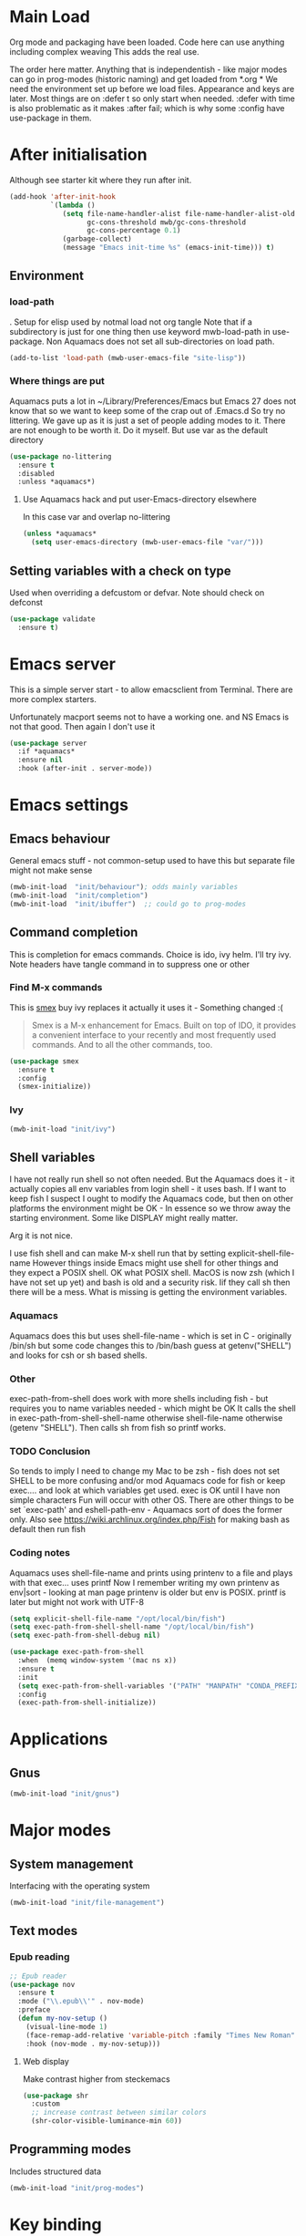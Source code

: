 #+TITLE Emacs configuration after org
#+PROPERTY:header-args :cache yes :tangle yes :comments link
#+STARTUP: content
* Main Load
:PROPERTIES:
:ID:       org_mark_2020-01-24T12-43-54+00-00_mini12:5A4CBEFD-074A-4547-815A-F5E0A16E4BA1
:END:
Org mode and packaging have been loaded. Code here can use anything including  complex weaving
This adds the real use.

The order here matter. Anything that is independentish - like major modes can go in prog-modes (historic naming) and get loaded  from *.org
*
We need the environment set up before we load files. Appearance and keys are later. Most things are on :defer t so only start when needed. :defer with time is also problematic as it makes :after fail; which is why some :config have use-package in them.

* After initialisation
:PROPERTIES:
:ID:       org_mark_2020-01-24T12-43-54+00-00_mini12:9D8E9437-08ED-4247-BFC3-9B5BEE178468
:END:
Although see starter kit where they run after init.
  #+NAME: org_mark_2020-01-24T12-43-54+00-00_mini12_6BFB6DB1-D7D7-4A49-895F-C5D06CACED2F
  #+begin_src emacs-lisp
  (add-hook 'after-init-hook
			`(lambda ()
			   (setq file-name-handler-alist file-name-handler-alist-old
					 gc-cons-threshold mwb/gc-cons-threshold
					 gc-cons-percentage 0.1)
			   (garbage-collect)
			   (message "Emacs init-time %s" (emacs-init-time))) t)
  #+end_src
** Environment
:PROPERTIES:
:ID:       org_mark_2020-01-24T12-43-54+00-00_mini12:C615E483-7CA9-42EA-9AEB-E0B541771836
:END:
*** load-path
:PROPERTIES:
:ID:       org_mark_2020-01-24T12-43-54+00-00_mini12:BBB5C272-C2B4-4F38-948C-ED758D56E6A4
:END:
. Setup for elisp  used by notmal load not org tangle
Note that if a subdirectory is just for one thing then use keyword mwb-load-path in use-package. Non Aquamacs does not set all sub-directories on load path.
#+NAME: org_mark_2020-01-24T12-43-54+00-00_mini12_CC0BEB6F-84DC-4320-9455-9906069CD4C9
#+begin_src emacs-lisp
(add-to-list 'load-path (mwb-user-emacs-file "site-lisp"))
#+end_src
*** Where things are put
:PROPERTIES:
:ID:       org_mark_2020-09-29T11-53-58+01-00_mini12.local:63AB1DE7-5C65-415D-96D0-7DAF0E0BC2BA
:END:
Aquamacs puts a lot in ~/Library/Preferences/Emacs but Emacs 27 does not know that so we want to keep some of the crap out of .Emacs.d So try no littering.
We gave up as it is just a set of people adding modes to it. There are not enough to be worth it. Do it myself. But use var as the default directory
#+NAME: org_mark_2020-09-29T11-53-58+01-00_mini12.local_1F694F93-C501-4512-BA63-CA34560F68CE
#+begin_src emacs-lisp
(use-package no-littering
  :ensure t
  :disabled
  :unless *aquamacs*)
#+end_src
**** Use Aquamacs hack and put user-Emacs-directory elsewhere
:PROPERTIES:
:ID:       org_mark_2020-10-10T14-59-33+01-00_mini12.local:0A357D06-99EB-4ACF-8F3E-646665D1053F
:END:
In this case var and overlap no-littering
#+NAME: org_mark_2020-10-10T14-59-33+01-00_mini12.local_DB515763-D42A-4AC9-B13B-49CCF27056D8
#+begin_src emacs-lisp
(unless *aquamacs*
  (setq user-emacs-directory (mwb-user-emacs-file "var/")))
#+end_src

** Setting variables with a check on type
:PROPERTIES:
:ID:       org_mark_2020-01-24T12-43-54+00-00_mini12:86E6A7B5-5C85-4429-AE49-FA5AE7AEF73D
:END:
Used when overriding a defcustom or defvar.
Note should check on defconst
#+NAME: org_mark_2020-01-24T12-43-54+00-00_mini12_684763C2-3193-47EF-8CFD-5518949CC4BB
#+begin_src emacs-lisp
(use-package validate
  :ensure t)
#+end_src
* Emacs server
:PROPERTIES:
:ID:       org_mark_2020-01-24T12-43-54+00-00_mini12:605AC9D7-C3F1-495D-872C-C5B901A553BB
:END:
 This is a simple server start - to allow emacsclient from Terminal. There are more complex starters.

 Unfortunately macport seems not to have a working one. and NS Emacs is not that good.
 Then again I don't use it
 #+NAME: org_mark_2020-01-24T12-43-54+00-00_mini12_922BC8C2-56FC-46E7-B506-2CB94F2BB86A
 #+begin_src emacs-lisp
(use-package server
  :if *aquamacs*
  :ensure nil
  :hook (after-init . server-mode))
 #+end_src
* Emacs settings
:PROPERTIES:
:ID:       org_mark_2020-01-24T12-43-54+00-00_mini12:0EBF0016-296F-41EA-8DC3-96CE752F9E9A
:END:
** Emacs behaviour
:PROPERTIES:
:ID:       org_mark_2020-01-24T12-43-54+00-00_mini12:EB57B856-C1F8-4E5E-82AF-2F8E154DBCA4
:END:
 General emacs stuff - not common-setup used to have this but separate file might not make sense
  #+NAME: org_mark_2020-01-24T12-43-54+00-00_mini12_C4B91741-F3AE-4F6A-908F-6FD97A7F65C0
  #+begin_src emacs-lisp
  (mwb-init-load  "init/behaviour"); odds mainly variables
  (mwb-init-load  "init/completion")
  (mwb-init-load  "init/ibuffer")  ;; could go to prog-modes
  #+end_src
** Command completion
:PROPERTIES:
:ID:       org_mark_2020-01-24T12-43-54+00-00_mini12:B8539BA6-84DE-4075-80AF-0B37BE1CBA52
:END:
This is completion for emacs commands. Choice is ido, ivy helm.
I'll try ivy.
Note headers have tangle command in to suppress one or other
*** Find M-x commands
:PROPERTIES:
:ID:       org_mark_2020-01-24T12-43-54+00-00_mini12:2B101998-0D34-4143-95AF-769C4001D58C
:END:
  This is [[https://www.emacswiki.org/emacs/Smex][smex]] buy ivy replaces it actually it uses it - Something changed :(
  #+begin_quote
  Smex is a M-x enhancement for Emacs. Built on top of IDO, it provides a convenient interface to your recently and most frequently used commands. And to all the other commands, too.
  #+end_quote
  #+NAME: org_mark_2020-01-24T12-43-54+00-00_mini12_6410B3FD-5B0A-4478-ADC4-007FCA2F3D9C
  #+begin_src emacs-lisp
(use-package smex
  :ensure t
  :config
  (smex-initialize))
  #+end_src
*** Ivy
:PROPERTIES:
:ID:       org_mark_2020-01-24T12-43-54+00-00_mini12:DF80C3BB-D098-429D-A993-3DB810603205
:END:
#+NAME: org_mark_2020-01-24T12-43-54+00-00_mini12_AE80986F-5F2A-4603-A292-6FB20CB43A9C
#+begin_src emacs-lisp
(mwb-init-load "init/ivy")
#+end_src
** Shell variables
:PROPERTIES:
:ID:       org_mark_2020-11-05T13-13-44+00-00_mini12.local:C99A151C-9456-41BC-8872-1C8227529551
:END:
I have not really run shell so not often needed. But the Aquamacs does it - it actually copies all env variables from login shell - it uses bash. If I want to keep fish I suspect I ought to modify the Aquamacs code, but then on other platforms the environment might be OK - In essence so we throw away the starting environment. Some like DISPLAY might really matter.

Arg it is not nice.

I use fish shell and can make M-x shell run that by setting explicit-shell-file-name
However things inside Emacs might use shell for other things and they expect a POSIX shell.
OK what POSIX shell. MacOS is now zsh (which I have not set up yet) and bash is old and a security risk. Iif they call sh then there will be a mess.
What is missing is getting the environment variables.
*** Aquamacs
:PROPERTIES:
:ID:       org_mark_2020-11-05T13-13-44+00-00_mini12.local:0D944CF7-686E-4CCF-B006-6B0C4FF5F5CA
:END:
Aquamacs does this but uses shell-file-name - which is set in C - originally /bin/sh but some code changes this to /bin/bash guess at getenv("SHELL") and looks for csh or sh based shells.
*** Other
:PROPERTIES:
:ID:       org_mark_2020-11-05T13-13-44+00-00_mini12.local:A87E0049-2F9A-4D2E-898D-E0C1BD5BDAEC
:END:
 exec-path-from-shell does work with more shells including fish - but requires you to name variables needed - which might be OK
 It calls the shell in exec-path-from-shell-shell-name otherwise shell-file-name otherwise (getenv "SHELL"). Then calls sh from fish so printf works.
*** TODO Conclusion
:PROPERTIES:
:ID:       org_mark_2020-11-05T13-13-44+00-00_mini12.local:80FFD29A-D2AE-4C6D-8C49-D805314C5A1C
:END:
So tends to imply I need to change my Mac to be zsh - fish does not set SHELL to be more confusing and/or mod Aquamacs code for fish or keep exec.... and look at which variables get used. exec is OK until I have non simple characters
Fun will occur with other OS.
There are other things to be set `exec-path' and eshell-path-env - Aquamacs sort of does the former only.
Also see https://wiki.archlinux.org/index.php/Fish for making bash as default then run fish
*** Coding notes
:PROPERTIES:
:ID:       org_mark_2020-11-05T13-13-44+00-00_mini12.local:D8635697-570C-4F9E-A0C5-235C1694EDAB
:END:
Aquamacs uses shell-file-name and prints using printenv to a file and plays with that
exec... uses printf
Now I remember writing my own printenv as env|sort - looking at man page printenv is older but env is POSIX. printf is later but might not work with UTF-8

#+NAME: org_mark_2020-11-05T13-13-44+00-00_mini12.local_7998E803-3782-4B60-89EB-BAEF197DDBD9
#+begin_src emacs-lisp
(setq explicit-shell-file-name "/opt/local/bin/fish")
(setq exec-path-from-shell-shell-name "/opt/local/bin/fish")
(setq exec-path-from-shell-debug nil)

(use-package exec-path-from-shell
  :when  (memq window-system '(mac ns x))
  :ensure t
  :init
  (setq exec-path-from-shell-variables '("PATH" "MANPATH" "CONDA_PREFIX"))
  :config
  (exec-path-from-shell-initialize))
#+end_src
* Applications
:PROPERTIES:
:ID:       org_mark_2020-01-24T12-43-54+00-00_mini12:632E759A-7D25-41F9-9349-1F9C7C5D7FE7
:END:
** Gnus
:PROPERTIES:
:ID:       org_mark_2020-01-24T12-43-54+00-00_mini12:B28959EB-4497-40E8-B194-998A9D7C783B
:END:
	 #+begin_src emacs-lisp
	 (mwb-init-load "init/gnus")
	 #+end_src
* Major modes
:PROPERTIES:
:ID:       org_mark_2020-01-24T12-43-54+00-00_mini12:0E3CCAD4-14DB-4481-8235-F04F840DF4AD
:END:
** System management
:PROPERTIES:
:ID:       org_mark_2020-01-24T12-43-54+00-00_mini12:21BA326F-D699-439A-BE4F-0F877907CCCE
:END:
Interfacing with the operating system
  #+NAME: org_mark_2020-01-24T12-43-54+00-00_mini12_A59FB0E5-7830-4DE9-886E-B3066C9EEE90
  #+begin_src emacs-lisp
  (mwb-init-load "init/file-management")
  #+end_src

** Text modes
:PROPERTIES:
:ID:       org_mark_2020-01-24T12-43-54+00-00_mini12:5275BBAD-CBB4-4E9E-9FD1-C79EBBF642B7
:END:
*** Epub reading
:PROPERTIES:
:ID:       org_mark_2020-01-24T12-43-54+00-00_mini12:E3F69F7F-65FF-44C2-AA1E-2F74168D8731
:END:
	   #+begin_src emacs-lisp
	   ;; Epub reader
	   (use-package nov
		 :ensure t
		 :mode ("\\.epub\\'" . nov-mode)
		 :preface
		 (defun my-nov-setup ()
		   (visual-line-mode 1)
		   (face-remap-add-relative 'variable-pitch :family "Times New Roman" :height 1.5)
		   :hook (nov-mode . my-nov-setup)))
	   #+end_src
**** Web display
:PROPERTIES:
:ID:       org_mark_2020-01-24T12-43-54+00-00_mini12:F2507988-AE2D-4676-9002-0FDC2DF2DBCB
:END:
	   Make contrast higher from steckemacs
	   #+begin_src emacs-lisp
	   (use-package shr
		 :custom
		 ;; increase contrast between similar colors
		 (shr-color-visible-luminance-min 60))
	   #+end_src
** Programming modes
:PROPERTIES:
:ID:       org_mark_2020-01-24T12-43-54+00-00_mini12:3C0D8B60-3C14-4F89-84AB-6D54D08C2C36
:END:
Includes structured data
#+NAME: org_mark_2020-01-24T12-43-54+00-00_mini12_1F6B0C11-DD95-4A88-9772-8DD2C2B8950B
#+begin_src emacs-lisp
(mwb-init-load "init/prog-modes")
 #+end_src
* Key binding
:PROPERTIES:
:ID:       org_mark_2020-01-24T12-43-54+00-00_mini12:BF4F840D-AE27-4C9B-B83E-CCFAC0C0E8DB
:END:
  No comments as just open the files.
  #+NAME: org_mark_2020-01-24T12-43-54+00-00_mini12_FEA89BFB-F2A3-4C2C-8B2D-944D09F1D38D
  #+begin_src emacs-lisp
  (mwb-init-load "init/keys")
  #+end_src

* Startup data
:PROPERTIES:
:ID:       org_mark_2020-10-22T09-50-00+01-00_mini12.local:CAF18BDF-1B4E-49DD-B4CE-F0A18829FDDC
:END:
The data that emacs works on.
:PROPERTIES:
:ID:       org_mark_2020-01-24T12-43-54+00-00_mini12:CE114471-A55C-4C32-B1DF-C83AFE265D4C
:END:
** Desktop
:PROPERTIES:
:ID:       org_mark_2020-01-24T12-43-54+00-00_mini12:2116C663-621B-43B2-8E69-B86CB71BA9BC
:END:
This saves the state perhaps I need to see how it works.
#+NAME: org_mark_2020-10-03T11-41-17+01-00_mini12.local_DC2C7645-A251-449C-AC77-40AD4B76D5B4
#+begin_src emacs-lisp
(use-package desktop
  :unless *aquamacs*
  :disabled
  :config
  (setq desktop-dirname (mwb-user-emacs-file "var/desktop/"))
  (setq desktop-path (list desktop-dirname))
  (setq desktop-base-file-name "desktop-save.el")
  (setq desktop-base-lock-name "desktop-save.el.lock")

  (desktop-save-mode 1)
  (push '(company-posframe-mode . nil)
        desktop-minor-mode-table))
#+end_src
** Revive
:PROPERTIES:
:ID:       org_mark_2020-10-09T10-33-48+01-00_mini12.local:1D167408-BEC8-460C-8644-B56A690E583E
:END:
This is what Aquamacs used - version copied from there.
Odd editing I can't edit the file lispy decides it needs to comment everything. So better just override
However decided to use more recent updated workspace2 first
#+NAME: org_mark_2020-10-09T10-33-48+01-00_mini12.local_28EE6DA2-AFFB-4773-9037-6E5E3898046D
#+begin_src emacs-lisp

#+end_src
** [[https://github.com/pashinin/workgroups2][Workgroups2]]
:PROPERTIES:
:ID:       org_mark_2020-10-09T10-33-48+01-00_mini12.local:71A81A40-89B6-47C1-B00A-83532367D9B7
:END:
Seems one of few in development and on github
Well tried and treemacs screwed up
#+NAME: org_mark_2020-10-09T10-33-48+01-00_mini12.local_3B37CB96-2AF0-4558-8B03-007D832A3898
#+begin_src emacs-lisp
(use-package workgroups2
  :ensure t
  :disabled
  :config (workgroups-mode 1)
  (setq wg-session-load-on-start t
        wg-session-file (no-littering-expand-var-file-name "workgroups2")
        ))
#+end_src
** Dashboard
:PROPERTIES:
:ID:       org_mark_2020-01-24T12-43-54+00-00_mini12:047865CE-76CF-4835-98C6-1B1313B9544C
:END:
This seemed interesting but seemed to messup lispy
    #+NAME: org_mark_2020-01-24T12-43-54+00-00_mini12_36B9271A-376B-404D-AC09-6460A21BCBBF
    #+begin_src emacs-lisp
    (use-package dashboard
:disabled
      :ensure t
      :config
      (dashboard-setup-startup-hook)
      (setq dashboard-items '((recents . 5)
                              (bookmarks . 5)
                              (projects . 5)
                              (agenda . 5)
                              (registers . 5))))
    #+end_src
** Current startup settings
:PROPERTIES:
:ID:       org_mark_2020-01-24T12-43-54+00-00_mini12:0904FB99-90C7-4D22-8B26-846E12DE3921
:END:
*** Start up screen
:PROPERTIES:
:ID:       org_mark_2020-10-02T16-49-16+01-00_mini12.local:294D6FCC-B100-40FF-B990-AF7935145EB2
:END:
#+NAME: org_mark_2020-10-02T16-49-16+01-00_mini12.local_EDC6964F-B7A5-410E-819C-097B0E219B49
#+begin_src emacs-lisp
(setq inhibit-splash-screen t)
#+end_src
*** Scratch buffer
:PROPERTIES:
:ID:       org_mark_2020-01-24T12-43-54+00-00_mini12:A300832E-1253-4E83-A0C3-3DAAEE99F20D
:END:
  Need to control how it is restarted. Aquamacs saves it
  #+NAME: org_mark_2020-01-24T12-43-54+00-00_mini12_7CE610E6-5D87-43CE-9EF8-5D9112E28EF0
  #+begin_src emacs-lisp
(setq initial-major-mode 'emacs-lisp-mode)
(setq initial-scratch-message nil)
(unless *aquamacs*
  (use-package persistent-scratch
    :ensure t
    :init
    (setq persistent-scratch-save-file (mwb-user-emacs-file "var/persistent-scratch"))
    :config
    (persistent-scratch-setup-default)))
   #+end_src
*** Windows
:PROPERTIES:
:ID:       org_mark_2020-01-24T12-43-54+00-00_mini12:E5DA693A-871D-4201-B814-758C4738654A
:END:
I want two windows in a frame and treemacs

Emacs 27 seems to have a timing issue pop to buffer seems not to see the spare window unless after treemacs
#+NAME: org_mark_2020-01-24T12-43-54+00-00_mini12_60953FEE-7E07-48DE-AD1C-66D90DAE2D5A
#+begin_src emacs-lisp
(add-hook 'window-setup-hook
          '(lambda ()
             (split-window-horizontally)
             (treemacs)
             (pop-to-buffer "*Messages*")
             ))
#+end_src

* Appearance
:PROPERTIES:
:ID:       org_mark_2020-01-24T12-43-54+00-00_mini12:4E2542DC-19A8-480A-A0B2-EF1C192A77FB
:END:
   #+NAME: org_mark_2020-01-24T12-43-54+00-00_mini12_FDEBBB87-4E2F-4E81-87B0-349A09B8D866
   #+begin_src emacs-lisp
   (mwb-init-load  "init/appearance")
   #+end_src

